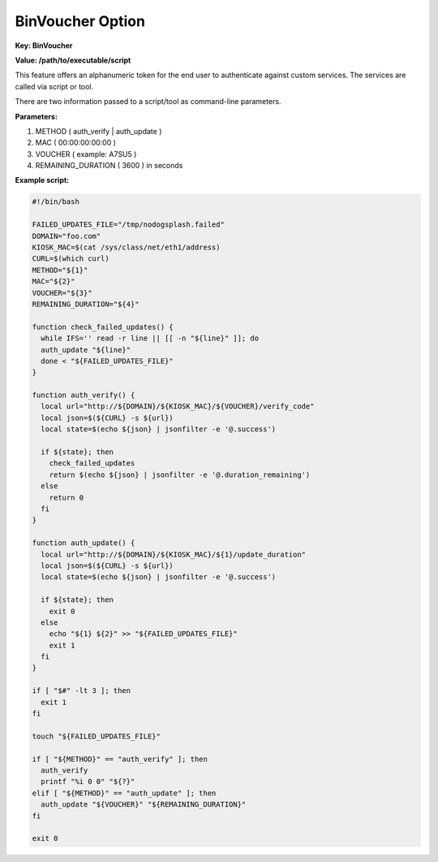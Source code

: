 BinVoucher Option
=================

**Key: BinVoucher**

**Value: /path/to/executable/script**

This feature offers an alphanumeric token for the end user to authenticate
against custom services. The services are called via script or tool.

There are two information passed to a script/tool as command-line parameters.

**Parameters:**

1) METHOD ( auth_verify | auth_update )
2) MAC ( 00:00:00:00:00 )
3) VOUCHER ( example: A7SU5 )
4) REMAINING_DURATION ( 3600 ) in seconds

**Example script:**

.. code-block:: bash

    #!/bin/bash

    FAILED_UPDATES_FILE="/tmp/nodogsplash.failed"
    DOMAIN="foo.com"
    KIOSK_MAC=$(cat /sys/class/net/eth1/address)
    CURL=$(which curl)
    METHOD="${1}"
    MAC="${2}"
    VOUCHER="${3}"
    REMAINING_DURATION="${4}"

    function check_failed_updates() {
      while IFS='' read -r line || [[ -n "${line}" ]]; do
      auth_update "${line}"
      done < "${FAILED_UPDATES_FILE}"
    }

    function auth_verify() {
      local url="http://${DOMAIN}/${KIOSK_MAC}/${VOUCHER}/verify_code"
      local json=$(${CURL} -s ${url})
      local state=$(echo ${json} | jsonfilter -e '@.success')

      if ${state}; then
        check_failed_updates
        return $(echo ${json} | jsonfilter -e '@.duration_remaining')
      else
        return 0
      fi
    }

    function auth_update() {
      local url="http://${DOMAIN}/${KIOSK_MAC}/${1}/update_duration"
      local json=$(${CURL} -s ${url})
      local state=$(echo ${json} | jsonfilter -e '@.success')

      if ${state}; then
        exit 0
      else
        echo "${1} ${2}" >> "${FAILED_UPDATES_FILE}"
        exit 1
      fi
    }

    if [ "$#" -lt 3 ]; then
      exit 1
    fi

    touch "${FAILED_UPDATES_FILE}"

    if [ "${METHOD}" == "auth_verify" ]; then
      auth_verify
      printf "%i 0 0" "${?}"
    elif [ "${METHOD}" == "auth_update" ]; then
      auth_update "${VOUCHER}" "${REMAINING_DURATION}"
    fi

    exit 0
